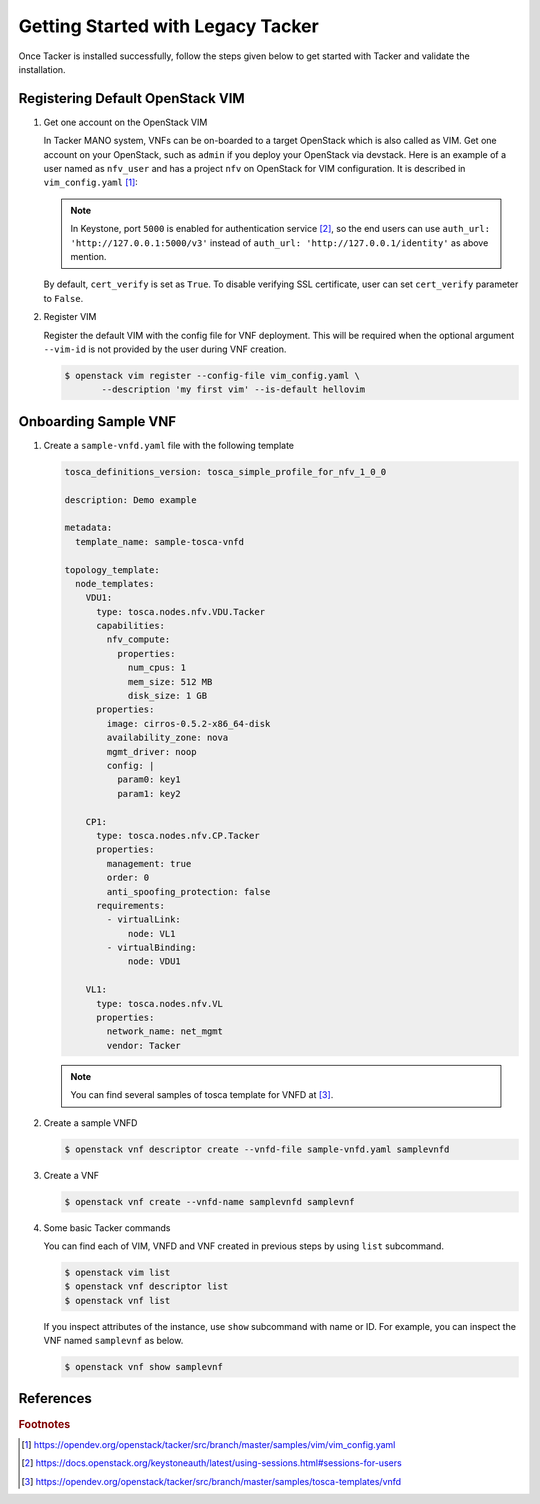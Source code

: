 ..
      Copyright 2014-2015 OpenStack Foundation
      All Rights Reserved.

      Licensed under the Apache License, Version 2.0 (the "License"); you may
      not use this file except in compliance with the License. You may obtain
      a copy of the License at

          http://www.apache.org/licenses/LICENSE-2.0

      Unless required by applicable law or agreed to in writing, software
      distributed under the License is distributed on an "AS IS" BASIS, WITHOUT
      WARRANTIES OR CONDITIONS OF ANY KIND, either express or implied. See the
      License for the specific language governing permissions and limitations
      under the License.

==================================
Getting Started with Legacy Tacker
==================================

Once Tacker is installed successfully, follow the steps given below to get
started with Tacker and validate the installation.


Registering Default OpenStack VIM
---------------------------------

#. Get one account on the OpenStack VIM

   In Tacker MANO system, VNFs can be on-boarded to a target OpenStack which
   is also called as VIM. Get one account on your OpenStack, such as ``admin``
   if you deploy your OpenStack via devstack. Here is an example of a user
   named as ``nfv_user`` and has a project ``nfv`` on OpenStack for
   VIM configuration. It is described in ``vim_config.yaml`` [#f1]_:

   .. literalinclude:: ../../../samples/vim/vim_config.yaml
       :language: yaml

   .. note::

       In Keystone, port ``5000`` is enabled for authentication service [#f2]_,
       so the end users can use ``auth_url: 'http://127.0.0.1:5000/v3'`` instead
       of ``auth_url: 'http://127.0.0.1/identity'`` as above mention.

   By default, ``cert_verify`` is set as ``True``. To disable verifying SSL
   certificate, user can set ``cert_verify`` parameter to ``False``.

#. Register VIM

   Register the default VIM with the config file for VNF deployment.
   This will be required when the optional argument ``--vim-id`` is not
   provided by the user during VNF creation.

   .. code-block:: console

       $ openstack vim register --config-file vim_config.yaml \
              --description 'my first vim' --is-default hellovim


Onboarding Sample VNF
---------------------

#. Create a ``sample-vnfd.yaml`` file with the following template

   .. code-block:: yaml

       tosca_definitions_version: tosca_simple_profile_for_nfv_1_0_0

       description: Demo example

       metadata:
         template_name: sample-tosca-vnfd

       topology_template:
         node_templates:
           VDU1:
             type: tosca.nodes.nfv.VDU.Tacker
             capabilities:
               nfv_compute:
                 properties:
                   num_cpus: 1
                   mem_size: 512 MB
                   disk_size: 1 GB
             properties:
               image: cirros-0.5.2-x86_64-disk
               availability_zone: nova
               mgmt_driver: noop
               config: |
                 param0: key1
                 param1: key2

           CP1:
             type: tosca.nodes.nfv.CP.Tacker
             properties:
               management: true
               order: 0
               anti_spoofing_protection: false
             requirements:
               - virtualLink:
                   node: VL1
               - virtualBinding:
                   node: VDU1

           VL1:
             type: tosca.nodes.nfv.VL
             properties:
               network_name: net_mgmt
               vendor: Tacker

   .. note::

       You can find several samples of tosca template for VNFD at [#f3]_.


#. Create a sample VNFD

   .. code-block:: console

      $ openstack vnf descriptor create --vnfd-file sample-vnfd.yaml samplevnfd

#. Create a VNF

   .. code-block:: console

      $ openstack vnf create --vnfd-name samplevnfd samplevnf

#. Some basic Tacker commands

   You can find each of VIM, VNFD and VNF created in previous steps by using
   ``list`` subcommand.

   .. code-block:: console

      $ openstack vim list
      $ openstack vnf descriptor list
      $ openstack vnf list

   If you inspect attributes of the instance, use ``show`` subcommand with
   name or ID. For example, you can inspect the VNF named ``samplevnf``
   as below.

   .. code-block:: console

      $ openstack vnf show samplevnf

References
----------

.. rubric:: Footnotes

.. [#] https://opendev.org/openstack/tacker/src/branch/master/samples/vim/vim_config.yaml
.. [#] https://docs.openstack.org/keystoneauth/latest/using-sessions.html#sessions-for-users
.. [#] https://opendev.org/openstack/tacker/src/branch/master/samples/tosca-templates/vnfd
